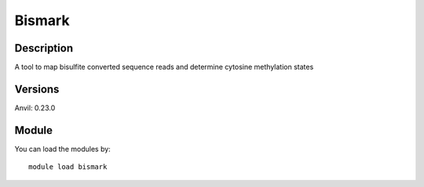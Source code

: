 .. _backbone-label:

Bismark
==============================

Description
~~~~~~~~
A tool to map bisulfite converted sequence reads and determine cytosine methylation states

Versions
~~~~~~~~
Anvil: 0.23.0

Module
~~~~~~~~
You can load the modules by::

    module load bismark

